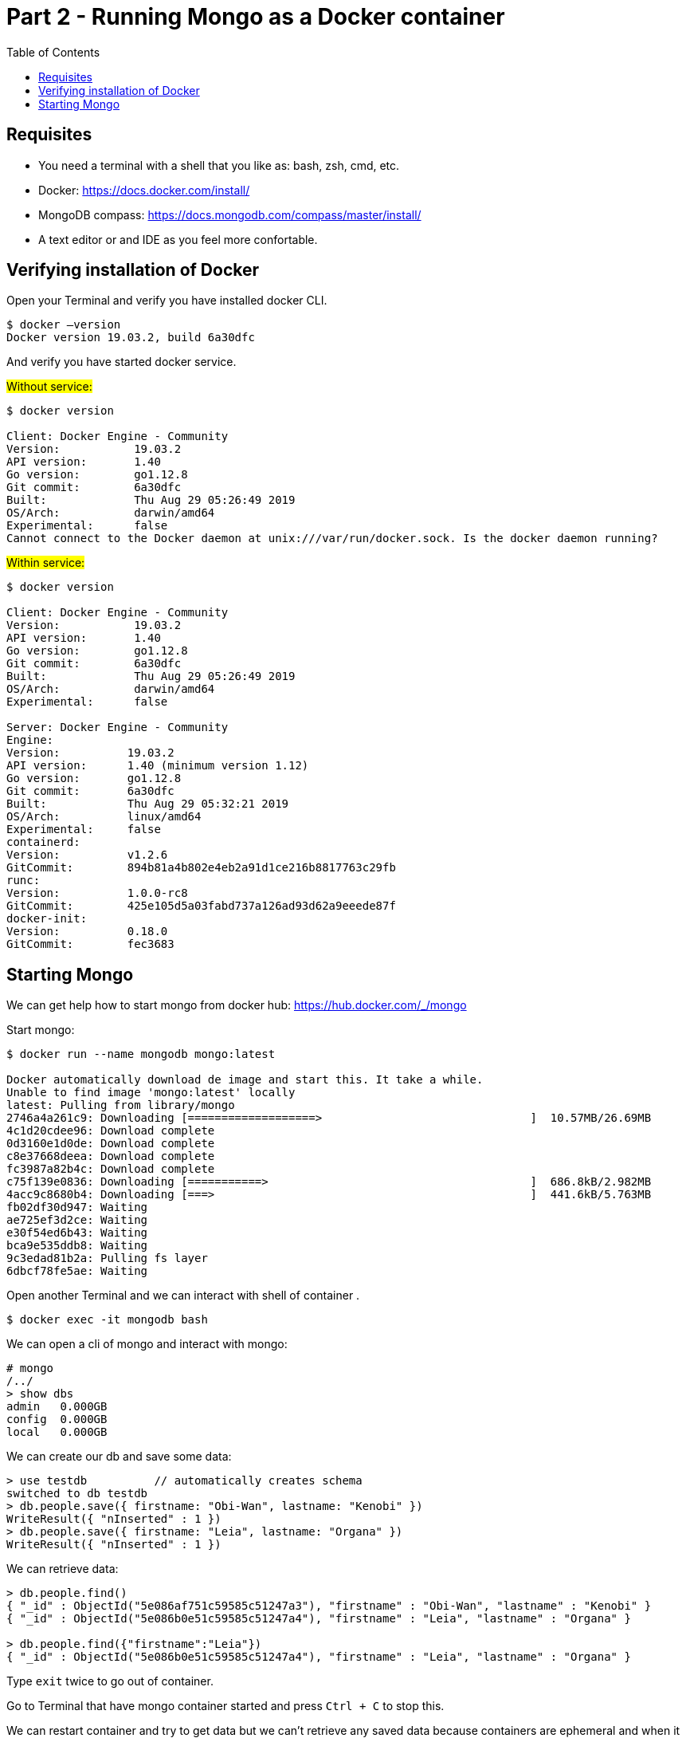 :imagesdir: img2

= Part 2 - Running Mongo as a Docker container
:toc:

== Requisites

- You need  a terminal with a shell that you like as: bash, zsh, cmd, etc.
- Docker: https://docs.docker.com/install/
- MongoDB compass: https://docs.mongodb.com/compass/master/install/
- A text editor or and IDE as you feel more confortable.

== Verifying installation of Docker

Open your Terminal and verify you have installed docker CLI.

[source,shell script]
----
$ docker —version
Docker version 19.03.2, build 6a30dfc
----
And verify you have started docker service.

#Without service:#

[source,shell script]
----
$ docker version

Client: Docker Engine - Community
Version:           19.03.2
API version:       1.40
Go version:        go1.12.8
Git commit:        6a30dfc
Built:             Thu Aug 29 05:26:49 2019
OS/Arch:           darwin/amd64
Experimental:      false
Cannot connect to the Docker daemon at unix:///var/run/docker.sock. Is the docker daemon running?
----

#Within service:#

[source,shell script]
----
$ docker version

Client: Docker Engine - Community
Version:           19.03.2
API version:       1.40
Go version:        go1.12.8
Git commit:        6a30dfc
Built:             Thu Aug 29 05:26:49 2019
OS/Arch:           darwin/amd64
Experimental:      false

Server: Docker Engine - Community
Engine:
Version:          19.03.2
API version:      1.40 (minimum version 1.12)
Go version:       go1.12.8
Git commit:       6a30dfc
Built:            Thu Aug 29 05:32:21 2019
OS/Arch:          linux/amd64
Experimental:     false
containerd:
Version:          v1.2.6
GitCommit:        894b81a4b802e4eb2a91d1ce216b8817763c29fb
runc:
Version:          1.0.0-rc8
GitCommit:        425e105d5a03fabd737a126ad93d62a9eeede87f
docker-init:
Version:          0.18.0
GitCommit:        fec3683
----

== Starting Mongo

We can get help how to start mongo from docker hub: https://hub.docker.com/_/mongo

Start mongo:

[source,shell script]
----
$ docker run --name mongodb mongo:latest

Docker automatically download de image and start this. It take a while.
Unable to find image 'mongo:latest' locally
latest: Pulling from library/mongo
2746a4a261c9: Downloading [===================>                               ]  10.57MB/26.69MB
4c1d20cdee96: Download complete
0d3160e1d0de: Download complete
c8e37668deea: Download complete
fc3987a82b4c: Download complete
c75f139e0836: Downloading [===========>                                       ]  686.8kB/2.982MB
4acc9c8680b4: Downloading [===>                                               ]  441.6kB/5.763MB
fb02df30d947: Waiting
ae725ef3d2ce: Waiting
e30f54ed6b43: Waiting
bca9e535ddb8: Waiting
9c3edad81b2a: Pulling fs layer
6dbcf78fe5ae: Waiting
----

Open another Terminal and we can interact with shell of container .

[source,shell script]
----
$ docker exec -it mongodb bash
----

We can open a cli of mongo and interact with mongo:

[source,shell script]
----
# mongo
/../
> show dbs
admin   0.000GB
config  0.000GB
local   0.000GB
----


We can create our db and save some data:

[source,javascript]
----
> use testdb          // automatically creates schema
switched to db testdb
> db.people.save({ firstname: "Obi-Wan", lastname: "Kenobi" })
WriteResult({ "nInserted" : 1 })
> db.people.save({ firstname: "Leia", lastname: "Organa" })
WriteResult({ "nInserted" : 1 })
----

We can retrieve data:

[source,javascript]
----
> db.people.find()
{ "_id" : ObjectId("5e086af751c59585c51247a3"), "firstname" : "Obi-Wan", "lastname" : "Kenobi" }
{ "_id" : ObjectId("5e086b0e51c59585c51247a4"), "firstname" : "Leia", "lastname" : "Organa" }

> db.people.find({"firstname":"Leia"})
{ "_id" : ObjectId("5e086b0e51c59585c51247a4"), "firstname" : "Leia", "lastname" : "Organa" }
----


Type ``exit`` twice to go out of container.

Go to Terminal that have mongo container started and press ``Ctrl + C`` to stop this.

We can restart container and try to get data but we can’t retrieve any saved data because containers are ephemeral and when it stops they don’t maintain any changes of this.

docker container restart mongodb


You can stop and delete this and the end. Any start of mongo with the same name you need to do this.

[source,shell script]
----
$ docker container stop mongodb
$ docker container rm mongodb
----

Docker allow us to bind persistent volume in order to don’t loose data.  The simplest way is map a local path to path of container. So that, we maintain data outer of container and container continue being ephemeral. We added -d option to start in detached mode.

[source,shell script]
----
$ docker run --name mongodb -v /my/own/datadir:/data/db -d mongo:latest
----

Finally if we like to access from external of container we can map ports.

[source,shell script]
----
$ docker run -d -p 27017:27017 --name mongodb mongo:latest
----

We can connect with compass with default values. Open compass and simply click connect.

image::1.png[Caption 1,700,align="center"]

Finally you can do all binds. You can bind a persisten volume and a map a port:

[source,shell script]
----
$ docker run --name mongodb -v /Users/sta/mongo:/data/db  -p 27017:27017  -d mongo:latest
----

At this point you have a mongodb running and prepared to start to use this in develop environment.